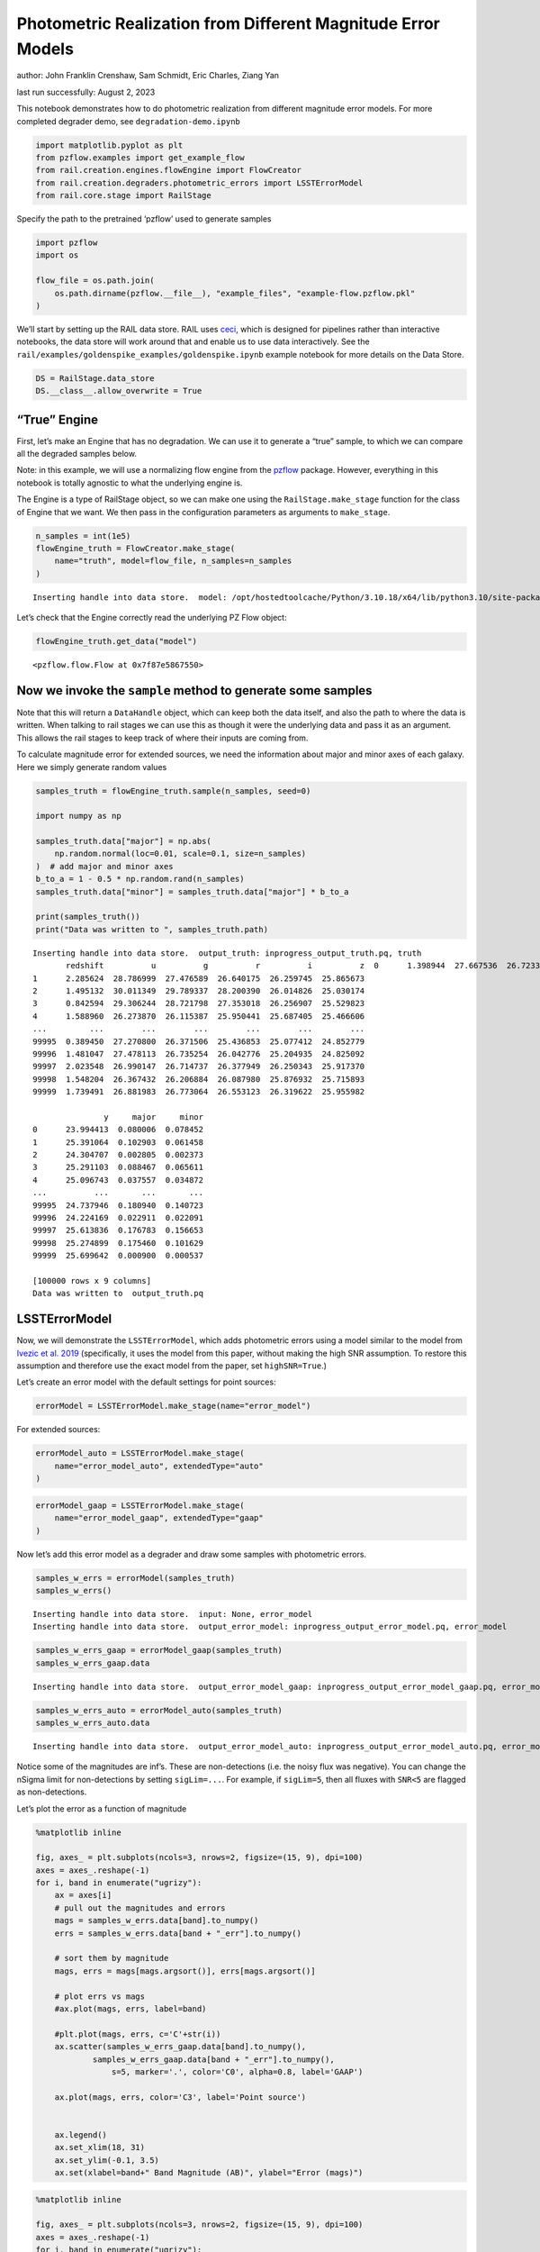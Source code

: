 Photometric Realization from Different Magnitude Error Models
=============================================================

author: John Franklin Crenshaw, Sam Schmidt, Eric Charles, Ziang Yan

last run successfully: August 2, 2023

This notebook demonstrates how to do photometric realization from
different magnitude error models. For more completed degrader demo, see
``degradation-demo.ipynb``

.. code:: ipython3

    import matplotlib.pyplot as plt
    from pzflow.examples import get_example_flow
    from rail.creation.engines.flowEngine import FlowCreator
    from rail.creation.degraders.photometric_errors import LSSTErrorModel
    from rail.core.stage import RailStage


Specify the path to the pretrained ‘pzflow’ used to generate samples

.. code:: ipython3

    import pzflow
    import os
    
    flow_file = os.path.join(
        os.path.dirname(pzflow.__file__), "example_files", "example-flow.pzflow.pkl"
    )


We’ll start by setting up the RAIL data store. RAIL uses
`ceci <https://github.com/LSSTDESC/ceci>`__, which is designed for
pipelines rather than interactive notebooks, the data store will work
around that and enable us to use data interactively. See the
``rail/examples/goldenspike_examples/goldenspike.ipynb`` example
notebook for more details on the Data Store.

.. code:: ipython3

    DS = RailStage.data_store
    DS.__class__.allow_overwrite = True


“True” Engine
~~~~~~~~~~~~~

First, let’s make an Engine that has no degradation. We can use it to
generate a “true” sample, to which we can compare all the degraded
samples below.

Note: in this example, we will use a normalizing flow engine from the
`pzflow <https://github.com/jfcrenshaw/pzflow>`__ package. However,
everything in this notebook is totally agnostic to what the underlying
engine is.

The Engine is a type of RailStage object, so we can make one using the
``RailStage.make_stage`` function for the class of Engine that we want.
We then pass in the configuration parameters as arguments to
``make_stage``.

.. code:: ipython3

    n_samples = int(1e5)
    flowEngine_truth = FlowCreator.make_stage(
        name="truth", model=flow_file, n_samples=n_samples
    )



.. parsed-literal::

    Inserting handle into data store.  model: /opt/hostedtoolcache/Python/3.10.18/x64/lib/python3.10/site-packages/pzflow/example_files/example-flow.pzflow.pkl, truth


Let’s check that the Engine correctly read the underlying PZ Flow
object:

.. code:: ipython3

    flowEngine_truth.get_data("model")





.. parsed-literal::

    <pzflow.flow.Flow at 0x7f87e5867550>



Now we invoke the ``sample`` method to generate some samples
~~~~~~~~~~~~~~~~~~~~~~~~~~~~~~~~~~~~~~~~~~~~~~~~~~~~~~~~~~~~

Note that this will return a ``DataHandle`` object, which can keep both
the data itself, and also the path to where the data is written. When
talking to rail stages we can use this as though it were the underlying
data and pass it as an argument. This allows the rail stages to keep
track of where their inputs are coming from.

To calculate magnitude error for extended sources, we need the
information about major and minor axes of each galaxy. Here we simply
generate random values

.. code:: ipython3

    samples_truth = flowEngine_truth.sample(n_samples, seed=0)
    
    import numpy as np
    
    samples_truth.data["major"] = np.abs(
        np.random.normal(loc=0.01, scale=0.1, size=n_samples)
    )  # add major and minor axes
    b_to_a = 1 - 0.5 * np.random.rand(n_samples)
    samples_truth.data["minor"] = samples_truth.data["major"] * b_to_a
    
    print(samples_truth())
    print("Data was written to ", samples_truth.path)



.. parsed-literal::

    Inserting handle into data store.  output_truth: inprogress_output_truth.pq, truth
           redshift          u          g          r          i          z  \
    0      1.398944  27.667536  26.723337  26.032637  25.178587  24.695955   
    1      2.285624  28.786999  27.476589  26.640175  26.259745  25.865673   
    2      1.495132  30.011349  29.789337  28.200390  26.014826  25.030174   
    3      0.842594  29.306244  28.721798  27.353018  26.256907  25.529823   
    4      1.588960  26.273870  26.115387  25.950441  25.687405  25.466606   
    ...         ...        ...        ...        ...        ...        ...   
    99995  0.389450  27.270800  26.371506  25.436853  25.077412  24.852779   
    99996  1.481047  27.478113  26.735254  26.042776  25.204935  24.825092   
    99997  2.023548  26.990147  26.714737  26.377949  26.250343  25.917370   
    99998  1.548204  26.367432  26.206884  26.087980  25.876932  25.715893   
    99999  1.739491  26.881983  26.773064  26.553123  26.319622  25.955982   
    
                   y     major     minor  
    0      23.994413  0.080006  0.078452  
    1      25.391064  0.102903  0.061458  
    2      24.304707  0.002805  0.002373  
    3      25.291103  0.088467  0.065611  
    4      25.096743  0.037557  0.034872  
    ...          ...       ...       ...  
    99995  24.737946  0.180940  0.140723  
    99996  24.224169  0.022911  0.022091  
    99997  25.613836  0.176783  0.156653  
    99998  25.274899  0.175460  0.101629  
    99999  25.699642  0.000900  0.000537  
    
    [100000 rows x 9 columns]
    Data was written to  output_truth.pq


LSSTErrorModel
~~~~~~~~~~~~~~

Now, we will demonstrate the ``LSSTErrorModel``, which adds photometric
errors using a model similar to the model from `Ivezic et
al. 2019 <https://arxiv.org/abs/0805.2366>`__ (specifically, it uses the
model from this paper, without making the high SNR assumption. To
restore this assumption and therefore use the exact model from the
paper, set ``highSNR=True``.)

Let’s create an error model with the default settings for point sources:

.. code:: ipython3

    errorModel = LSSTErrorModel.make_stage(name="error_model")


For extended sources:

.. code:: ipython3

    errorModel_auto = LSSTErrorModel.make_stage(
        name="error_model_auto", extendedType="auto"
    )


.. code:: ipython3

    errorModel_gaap = LSSTErrorModel.make_stage(
        name="error_model_gaap", extendedType="gaap"
    )


Now let’s add this error model as a degrader and draw some samples with
photometric errors.

.. code:: ipython3

    samples_w_errs = errorModel(samples_truth)
    samples_w_errs()



.. parsed-literal::

    Inserting handle into data store.  input: None, error_model
    Inserting handle into data store.  output_error_model: inprogress_output_error_model.pq, error_model




.. raw:: html

    <div>
    <style scoped>
        .dataframe tbody tr th:only-of-type {
            vertical-align: middle;
        }
    
        .dataframe tbody tr th {
            vertical-align: top;
        }
    
        .dataframe thead th {
            text-align: right;
        }
    </style>
    <table border="1" class="dataframe">
      <thead>
        <tr style="text-align: right;">
          <th></th>
          <th>redshift</th>
          <th>u</th>
          <th>u_err</th>
          <th>g</th>
          <th>g_err</th>
          <th>r</th>
          <th>r_err</th>
          <th>i</th>
          <th>i_err</th>
          <th>z</th>
          <th>z_err</th>
          <th>y</th>
          <th>y_err</th>
          <th>major</th>
          <th>minor</th>
        </tr>
      </thead>
      <tbody>
        <tr>
          <th>0</th>
          <td>1.398944</td>
          <td>26.637733</td>
          <td>0.419208</td>
          <td>26.594174</td>
          <td>0.150170</td>
          <td>26.012024</td>
          <td>0.079688</td>
          <td>25.306766</td>
          <td>0.069686</td>
          <td>24.769523</td>
          <td>0.082846</td>
          <td>24.021472</td>
          <td>0.096310</td>
          <td>0.080006</td>
          <td>0.078452</td>
        </tr>
        <tr>
          <th>1</th>
          <td>2.285624</td>
          <td>28.858639</td>
          <td>1.666223</td>
          <td>27.307719</td>
          <td>0.272939</td>
          <td>26.861372</td>
          <td>0.166789</td>
          <td>26.438268</td>
          <td>0.186319</td>
          <td>25.909996</td>
          <td>0.221206</td>
          <td>25.393227</td>
          <td>0.307390</td>
          <td>0.102903</td>
          <td>0.061458</td>
        </tr>
        <tr>
          <th>2</th>
          <td>1.495132</td>
          <td>inf</td>
          <td>inf</td>
          <td>inf</td>
          <td>inf</td>
          <td>28.296545</td>
          <td>0.525118</td>
          <td>26.179497</td>
          <td>0.149454</td>
          <td>25.056482</td>
          <td>0.106583</td>
          <td>24.460131</td>
          <td>0.141064</td>
          <td>0.002805</td>
          <td>0.002373</td>
        </tr>
        <tr>
          <th>3</th>
          <td>0.842594</td>
          <td>inf</td>
          <td>inf</td>
          <td>29.192569</td>
          <td>1.045842</td>
          <td>27.154388</td>
          <td>0.213578</td>
          <td>26.493667</td>
          <td>0.195230</td>
          <td>25.729121</td>
          <td>0.190095</td>
          <td>25.905876</td>
          <td>0.457888</td>
          <td>0.088467</td>
          <td>0.065611</td>
        </tr>
        <tr>
          <th>4</th>
          <td>1.588960</td>
          <td>25.841927</td>
          <td>0.221928</td>
          <td>26.036137</td>
          <td>0.092491</td>
          <td>26.003263</td>
          <td>0.079074</td>
          <td>25.705482</td>
          <td>0.099031</td>
          <td>25.274520</td>
          <td>0.128847</td>
          <td>24.837871</td>
          <td>0.194634</td>
          <td>0.037557</td>
          <td>0.034872</td>
        </tr>
        <tr>
          <th>...</th>
          <td>...</td>
          <td>...</td>
          <td>...</td>
          <td>...</td>
          <td>...</td>
          <td>...</td>
          <td>...</td>
          <td>...</td>
          <td>...</td>
          <td>...</td>
          <td>...</td>
          <td>...</td>
          <td>...</td>
          <td>...</td>
          <td>...</td>
        </tr>
        <tr>
          <th>99995</th>
          <td>0.389450</td>
          <td>28.537418</td>
          <td>1.422766</td>
          <td>26.185313</td>
          <td>0.105394</td>
          <td>25.419738</td>
          <td>0.047140</td>
          <td>25.048171</td>
          <td>0.055406</td>
          <td>24.757358</td>
          <td>0.081962</td>
          <td>24.815979</td>
          <td>0.191077</td>
          <td>0.180940</td>
          <td>0.140723</td>
        </tr>
        <tr>
          <th>99996</th>
          <td>1.481047</td>
          <td>28.119305</td>
          <td>1.134250</td>
          <td>26.945535</td>
          <td>0.202333</td>
          <td>26.124391</td>
          <td>0.087984</td>
          <td>25.226880</td>
          <td>0.064925</td>
          <td>24.807501</td>
          <td>0.085665</td>
          <td>24.233064</td>
          <td>0.115876</td>
          <td>0.022911</td>
          <td>0.022091</td>
        </tr>
        <tr>
          <th>99997</th>
          <td>2.023548</td>
          <td>26.381460</td>
          <td>0.343629</td>
          <td>27.054689</td>
          <td>0.221644</td>
          <td>26.601750</td>
          <td>0.133467</td>
          <td>26.527434</td>
          <td>0.200852</td>
          <td>25.925329</td>
          <td>0.224045</td>
          <td>26.219004</td>
          <td>0.576052</td>
          <td>0.176783</td>
          <td>0.156653</td>
        </tr>
        <tr>
          <th>99998</th>
          <td>1.548204</td>
          <td>26.283631</td>
          <td>0.317997</td>
          <td>26.307281</td>
          <td>0.117212</td>
          <td>26.075424</td>
          <td>0.084271</td>
          <td>25.655031</td>
          <td>0.094743</td>
          <td>25.579580</td>
          <td>0.167460</td>
          <td>25.774210</td>
          <td>0.414382</td>
          <td>0.175460</td>
          <td>0.101629</td>
        </tr>
        <tr>
          <th>99999</th>
          <td>1.739491</td>
          <td>27.218382</td>
          <td>0.640574</td>
          <td>26.683901</td>
          <td>0.162150</td>
          <td>26.396118</td>
          <td>0.111640</td>
          <td>26.620426</td>
          <td>0.217104</td>
          <td>25.915474</td>
          <td>0.222217</td>
          <td>25.467399</td>
          <td>0.326139</td>
          <td>0.000900</td>
          <td>0.000537</td>
        </tr>
      </tbody>
    </table>
    <p>100000 rows × 15 columns</p>
    </div>



.. code:: ipython3

    samples_w_errs_gaap = errorModel_gaap(samples_truth)
    samples_w_errs_gaap.data



.. parsed-literal::

    Inserting handle into data store.  output_error_model_gaap: inprogress_output_error_model_gaap.pq, error_model_gaap




.. raw:: html

    <div>
    <style scoped>
        .dataframe tbody tr th:only-of-type {
            vertical-align: middle;
        }
    
        .dataframe tbody tr th {
            vertical-align: top;
        }
    
        .dataframe thead th {
            text-align: right;
        }
    </style>
    <table border="1" class="dataframe">
      <thead>
        <tr style="text-align: right;">
          <th></th>
          <th>redshift</th>
          <th>u</th>
          <th>u_err</th>
          <th>g</th>
          <th>g_err</th>
          <th>r</th>
          <th>r_err</th>
          <th>i</th>
          <th>i_err</th>
          <th>z</th>
          <th>z_err</th>
          <th>y</th>
          <th>y_err</th>
          <th>major</th>
          <th>minor</th>
        </tr>
      </thead>
      <tbody>
        <tr>
          <th>0</th>
          <td>1.398944</td>
          <td>26.276433</td>
          <td>0.356482</td>
          <td>26.986849</td>
          <td>0.244041</td>
          <td>25.978360</td>
          <td>0.092903</td>
          <td>25.267460</td>
          <td>0.081508</td>
          <td>24.779453</td>
          <td>0.100308</td>
          <td>24.022504</td>
          <td>0.116285</td>
          <td>0.080006</td>
          <td>0.078452</td>
        </tr>
        <tr>
          <th>1</th>
          <td>2.285624</td>
          <td>inf</td>
          <td>inf</td>
          <td>27.406358</td>
          <td>0.343146</td>
          <td>26.567952</td>
          <td>0.155436</td>
          <td>26.444099</td>
          <td>0.225054</td>
          <td>25.518869</td>
          <td>0.190158</td>
          <td>inf</td>
          <td>inf</td>
          <td>0.102903</td>
          <td>0.061458</td>
        </tr>
        <tr>
          <th>2</th>
          <td>1.495132</td>
          <td>inf</td>
          <td>inf</td>
          <td>28.443562</td>
          <td>0.721810</td>
          <td>28.516217</td>
          <td>0.697868</td>
          <td>25.802093</td>
          <td>0.127336</td>
          <td>24.967250</td>
          <td>0.115748</td>
          <td>24.349638</td>
          <td>0.151049</td>
          <td>0.002805</td>
          <td>0.002373</td>
        </tr>
        <tr>
          <th>3</th>
          <td>0.842594</td>
          <td>30.910829</td>
          <td>3.644069</td>
          <td>28.190790</td>
          <td>0.615339</td>
          <td>27.379029</td>
          <td>0.304151</td>
          <td>26.374367</td>
          <td>0.211616</td>
          <td>25.840757</td>
          <td>0.247824</td>
          <td>24.815628</td>
          <td>0.228383</td>
          <td>0.088467</td>
          <td>0.065611</td>
        </tr>
        <tr>
          <th>4</th>
          <td>1.588960</td>
          <td>25.928139</td>
          <td>0.266771</td>
          <td>25.887019</td>
          <td>0.094002</td>
          <td>25.983555</td>
          <td>0.091800</td>
          <td>25.705862</td>
          <td>0.117663</td>
          <td>25.333942</td>
          <td>0.159524</td>
          <td>24.894062</td>
          <td>0.240010</td>
          <td>0.037557</td>
          <td>0.034872</td>
        </tr>
        <tr>
          <th>...</th>
          <td>...</td>
          <td>...</td>
          <td>...</td>
          <td>...</td>
          <td>...</td>
          <td>...</td>
          <td>...</td>
          <td>...</td>
          <td>...</td>
          <td>...</td>
          <td>...</td>
          <td>...</td>
          <td>...</td>
          <td>...</td>
          <td>...</td>
        </tr>
        <tr>
          <th>99995</th>
          <td>0.389450</td>
          <td>27.099517</td>
          <td>0.679996</td>
          <td>26.345923</td>
          <td>0.150062</td>
          <td>25.454493</td>
          <td>0.062198</td>
          <td>25.114777</td>
          <td>0.075874</td>
          <td>24.824070</td>
          <td>0.110798</td>
          <td>24.713922</td>
          <td>0.222772</td>
          <td>0.180940</td>
          <td>0.140723</td>
        </tr>
        <tr>
          <th>99996</th>
          <td>1.481047</td>
          <td>27.145911</td>
          <td>0.668827</td>
          <td>26.649979</td>
          <td>0.181177</td>
          <td>26.004881</td>
          <td>0.093281</td>
          <td>25.201212</td>
          <td>0.075357</td>
          <td>24.736118</td>
          <td>0.094734</td>
          <td>24.300083</td>
          <td>0.145003</td>
          <td>0.022911</td>
          <td>0.022091</td>
        </tr>
        <tr>
          <th>99997</th>
          <td>2.023548</td>
          <td>25.922574</td>
          <td>0.281705</td>
          <td>26.671025</td>
          <td>0.198605</td>
          <td>26.460848</td>
          <td>0.150777</td>
          <td>26.376856</td>
          <td>0.226285</td>
          <td>25.744986</td>
          <td>0.243729</td>
          <td>27.619359</td>
          <td>1.589149</td>
          <td>0.176783</td>
          <td>0.156653</td>
        </tr>
        <tr>
          <th>99998</th>
          <td>1.548204</td>
          <td>26.826280</td>
          <td>0.555257</td>
          <td>26.173290</td>
          <td>0.127342</td>
          <td>26.248675</td>
          <td>0.122840</td>
          <td>25.884185</td>
          <td>0.145916</td>
          <td>25.817449</td>
          <td>0.253375</td>
          <td>24.800237</td>
          <td>0.235330</td>
          <td>0.175460</td>
          <td>0.101629</td>
        </tr>
        <tr>
          <th>99999</th>
          <td>1.739491</td>
          <td>26.988893</td>
          <td>0.598854</td>
          <td>26.653636</td>
          <td>0.181467</td>
          <td>26.778998</td>
          <td>0.181799</td>
          <td>26.335410</td>
          <td>0.200781</td>
          <td>25.921504</td>
          <td>0.259852</td>
          <td>25.265401</td>
          <td>0.323006</td>
          <td>0.000900</td>
          <td>0.000537</td>
        </tr>
      </tbody>
    </table>
    <p>100000 rows × 15 columns</p>
    </div>



.. code:: ipython3

    samples_w_errs_auto = errorModel_auto(samples_truth)
    samples_w_errs_auto.data



.. parsed-literal::

    Inserting handle into data store.  output_error_model_auto: inprogress_output_error_model_auto.pq, error_model_auto




.. raw:: html

    <div>
    <style scoped>
        .dataframe tbody tr th:only-of-type {
            vertical-align: middle;
        }
    
        .dataframe tbody tr th {
            vertical-align: top;
        }
    
        .dataframe thead th {
            text-align: right;
        }
    </style>
    <table border="1" class="dataframe">
      <thead>
        <tr style="text-align: right;">
          <th></th>
          <th>redshift</th>
          <th>u</th>
          <th>u_err</th>
          <th>g</th>
          <th>g_err</th>
          <th>r</th>
          <th>r_err</th>
          <th>i</th>
          <th>i_err</th>
          <th>z</th>
          <th>z_err</th>
          <th>y</th>
          <th>y_err</th>
          <th>major</th>
          <th>minor</th>
        </tr>
      </thead>
      <tbody>
        <tr>
          <th>0</th>
          <td>1.398944</td>
          <td>27.073430</td>
          <td>0.604985</td>
          <td>26.846371</td>
          <td>0.198819</td>
          <td>26.158827</td>
          <td>0.098100</td>
          <td>25.181285</td>
          <td>0.067751</td>
          <td>24.819110</td>
          <td>0.093622</td>
          <td>23.907772</td>
          <td>0.094553</td>
          <td>0.080006</td>
          <td>0.078452</td>
        </tr>
        <tr>
          <th>1</th>
          <td>2.285624</td>
          <td>27.960907</td>
          <td>1.078372</td>
          <td>27.404626</td>
          <td>0.316604</td>
          <td>26.393382</td>
          <td>0.121441</td>
          <td>26.134596</td>
          <td>0.157199</td>
          <td>25.852831</td>
          <td>0.229072</td>
          <td>25.523691</td>
          <td>0.369683</td>
          <td>0.102903</td>
          <td>0.061458</td>
        </tr>
        <tr>
          <th>2</th>
          <td>1.495132</td>
          <td>27.235375</td>
          <td>0.648206</td>
          <td>28.089905</td>
          <td>0.501499</td>
          <td>27.601668</td>
          <td>0.308086</td>
          <td>26.025231</td>
          <td>0.130857</td>
          <td>25.108239</td>
          <td>0.111519</td>
          <td>24.232525</td>
          <td>0.115833</td>
          <td>0.002805</td>
          <td>0.002373</td>
        </tr>
        <tr>
          <th>3</th>
          <td>0.842594</td>
          <td>inf</td>
          <td>inf</td>
          <td>inf</td>
          <td>inf</td>
          <td>26.953641</td>
          <td>0.193994</td>
          <td>26.027775</td>
          <td>0.141737</td>
          <td>25.751459</td>
          <td>0.208207</td>
          <td>25.698344</td>
          <td>0.418609</td>
          <td>0.088467</td>
          <td>0.065611</td>
        </tr>
        <tr>
          <th>4</th>
          <td>1.588960</td>
          <td>26.165187</td>
          <td>0.292444</td>
          <td>26.011717</td>
          <td>0.091920</td>
          <td>26.013504</td>
          <td>0.081211</td>
          <td>25.836917</td>
          <td>0.113141</td>
          <td>25.415619</td>
          <td>0.148046</td>
          <td>25.308651</td>
          <td>0.292001</td>
          <td>0.037557</td>
          <td>0.034872</td>
        </tr>
        <tr>
          <th>...</th>
          <td>...</td>
          <td>...</td>
          <td>...</td>
          <td>...</td>
          <td>...</td>
          <td>...</td>
          <td>...</td>
          <td>...</td>
          <td>...</td>
          <td>...</td>
          <td>...</td>
          <td>...</td>
          <td>...</td>
          <td>...</td>
          <td>...</td>
        </tr>
        <tr>
          <th>99995</th>
          <td>0.389450</td>
          <td>26.979473</td>
          <td>0.634244</td>
          <td>26.470253</td>
          <td>0.170012</td>
          <td>25.357983</td>
          <td>0.058312</td>
          <td>25.151921</td>
          <td>0.080102</td>
          <td>24.956987</td>
          <td>0.126950</td>
          <td>24.511754</td>
          <td>0.191924</td>
          <td>0.180940</td>
          <td>0.140723</td>
        </tr>
        <tr>
          <th>99996</th>
          <td>1.481047</td>
          <td>26.777834</td>
          <td>0.467896</td>
          <td>26.656056</td>
          <td>0.159257</td>
          <td>26.009135</td>
          <td>0.080033</td>
          <td>25.110987</td>
          <td>0.059010</td>
          <td>24.755566</td>
          <td>0.082396</td>
          <td>24.305840</td>
          <td>0.124313</td>
          <td>0.022911</td>
          <td>0.022091</td>
        </tr>
        <tr>
          <th>99997</th>
          <td>2.023548</td>
          <td>26.805838</td>
          <td>0.566066</td>
          <td>26.690144</td>
          <td>0.207258</td>
          <td>26.504155</td>
          <td>0.161163</td>
          <td>26.106015</td>
          <td>0.185790</td>
          <td>25.531762</td>
          <td>0.210124</td>
          <td>27.732615</td>
          <td>1.705030</td>
          <td>0.176783</td>
          <td>0.156653</td>
        </tr>
        <tr>
          <th>99998</th>
          <td>1.548204</td>
          <td>26.352429</td>
          <td>0.386383</td>
          <td>26.189100</td>
          <td>0.127544</td>
          <td>26.144096</td>
          <td>0.110599</td>
          <td>25.720548</td>
          <td>0.124860</td>
          <td>26.054969</td>
          <td>0.303285</td>
          <td>25.227619</td>
          <td>0.328373</td>
          <td>0.175460</td>
          <td>0.101629</td>
        </tr>
        <tr>
          <th>99999</th>
          <td>1.739491</td>
          <td>27.451599</td>
          <td>0.750651</td>
          <td>26.558443</td>
          <td>0.145635</td>
          <td>26.327159</td>
          <td>0.105116</td>
          <td>26.316788</td>
          <td>0.168074</td>
          <td>26.073107</td>
          <td>0.253134</td>
          <td>26.309394</td>
          <td>0.614174</td>
          <td>0.000900</td>
          <td>0.000537</td>
        </tr>
      </tbody>
    </table>
    <p>100000 rows × 15 columns</p>
    </div>



Notice some of the magnitudes are inf’s. These are non-detections
(i.e. the noisy flux was negative). You can change the nSigma limit for
non-detections by setting ``sigLim=...``. For example, if ``sigLim=5``,
then all fluxes with ``SNR<5`` are flagged as non-detections.

Let’s plot the error as a function of magnitude

.. code:: ipython3

    %matplotlib inline
    
    fig, axes_ = plt.subplots(ncols=3, nrows=2, figsize=(15, 9), dpi=100)
    axes = axes_.reshape(-1)
    for i, band in enumerate("ugrizy"):
        ax = axes[i]
        # pull out the magnitudes and errors
        mags = samples_w_errs.data[band].to_numpy()
        errs = samples_w_errs.data[band + "_err"].to_numpy()
        
        # sort them by magnitude
        mags, errs = mags[mags.argsort()], errs[mags.argsort()]
        
        # plot errs vs mags
        #ax.plot(mags, errs, label=band) 
        
        #plt.plot(mags, errs, c='C'+str(i))
        ax.scatter(samples_w_errs_gaap.data[band].to_numpy(),
                samples_w_errs_gaap.data[band + "_err"].to_numpy(),
                    s=5, marker='.', color='C0', alpha=0.8, label='GAAP')
        
        ax.plot(mags, errs, color='C3', label='Point source')
        
        
        ax.legend()
        ax.set_xlim(18, 31)
        ax.set_ylim(-0.1, 3.5)
        ax.set(xlabel=band+" Band Magnitude (AB)", ylabel="Error (mags)")




.. image:: ../../../docs/rendered/creation_examples/01_Photometric_Realization_files/../../../docs/rendered/creation_examples/01_Photometric_Realization_24_0.png


.. code:: ipython3

    %matplotlib inline
    
    fig, axes_ = plt.subplots(ncols=3, nrows=2, figsize=(15, 9), dpi=100)
    axes = axes_.reshape(-1)
    for i, band in enumerate("ugrizy"):
        ax = axes[i]
        # pull out the magnitudes and errors
        mags = samples_w_errs.data[band].to_numpy()
        errs = samples_w_errs.data[band + "_err"].to_numpy()
        
        # sort them by magnitude
        mags, errs = mags[mags.argsort()], errs[mags.argsort()]
        
        # plot errs vs mags
        #ax.plot(mags, errs, label=band) 
        
        #plt.plot(mags, errs, c='C'+str(i))
        ax.scatter(samples_w_errs_auto.data[band].to_numpy(),
                samples_w_errs_auto.data[band + "_err"].to_numpy(),
                    s=5, marker='.', color='C0', alpha=0.8, label='AUTO')
        
        ax.plot(mags, errs, color='C3', label='Point source')
        
        
        ax.legend()
        ax.set_xlim(18, 31)
        ax.set_ylim(-0.1, 3.5)
        ax.set(xlabel=band+" Band Magnitude (AB)", ylabel="Error (mags)")




.. image:: ../../../docs/rendered/creation_examples/01_Photometric_Realization_files/../../../docs/rendered/creation_examples/01_Photometric_Realization_25_0.png


You can see that the photometric error increases as magnitude gets
dimmer, just like you would expect, and that the extended source errors
are greater than the point source errors. The extended source errors are
also scattered, because the galaxies have random sizes.

Also, you can find the GAaP and AUTO magnitude error are scattered due
to variable galaxy sizes. Also, you can find that there are gaps between
GAAP magnitude error and point souce magnitude error, this is because
the additional factors due to aperture sizes have a minimum value of
:math:`\sqrt{(\sigma^2+A_{\mathrm{min}})/\sigma^2}`, where
:math:`\sigma` is the width of the beam, :math:`A_{\min}` is an offset
of the aperture sizes (taken to be 0.7 arcmin here).

You can also see that there are *very* faint galaxies in this sample.
That’s because, by default, the error model returns magnitudes for all
positive fluxes. If you want these galaxies flagged as non-detections
instead, you can set e.g. ``sigLim=5``, and everything with ``SNR<5``
will be flagged as a non-detection.
